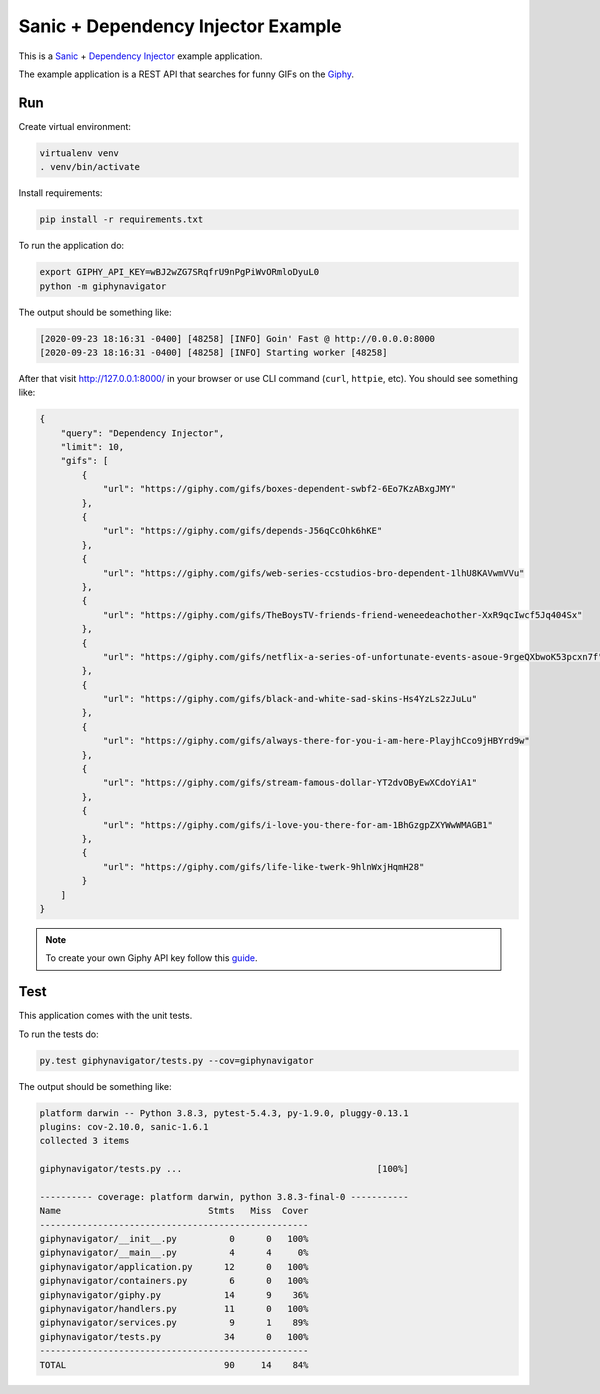 Sanic + Dependency Injector Example
===================================

This is a `Sanic <https://sanic.readthedocs.io/en/latest/index.html>`_ +
`Dependency Injector <https://python-dependency-injector.ets-labs.org/>`_ example application.

The example application is a REST API that searches for funny GIFs on the `Giphy <https://giphy.com/>`_.

Run
---

Create virtual environment:

.. code-block:: bash

   virtualenv venv
   . venv/bin/activate

Install requirements:

.. code-block:: bash

    pip install -r requirements.txt

To run the application do:

.. code-block:: bash

    export GIPHY_API_KEY=wBJ2wZG7SRqfrU9nPgPiWvORmloDyuL0
    python -m giphynavigator

The output should be something like:

.. code-block::

   [2020-09-23 18:16:31 -0400] [48258] [INFO] Goin' Fast @ http://0.0.0.0:8000
   [2020-09-23 18:16:31 -0400] [48258] [INFO] Starting worker [48258]

After that visit http://127.0.0.1:8000/ in your browser or use CLI command (``curl``, ``httpie``,
etc). You should see something like:

.. code-block:: json

   {
       "query": "Dependency Injector",
       "limit": 10,
       "gifs": [
           {
               "url": "https://giphy.com/gifs/boxes-dependent-swbf2-6Eo7KzABxgJMY"
           },
           {
               "url": "https://giphy.com/gifs/depends-J56qCcOhk6hKE"
           },
           {
               "url": "https://giphy.com/gifs/web-series-ccstudios-bro-dependent-1lhU8KAVwmVVu"
           },
           {
               "url": "https://giphy.com/gifs/TheBoysTV-friends-friend-weneedeachother-XxR9qcIwcf5Jq404Sx"
           },
           {
               "url": "https://giphy.com/gifs/netflix-a-series-of-unfortunate-events-asoue-9rgeQXbwoK53pcxn7f"
           },
           {
               "url": "https://giphy.com/gifs/black-and-white-sad-skins-Hs4YzLs2zJuLu"
           },
           {
               "url": "https://giphy.com/gifs/always-there-for-you-i-am-here-PlayjhCco9jHBYrd9w"
           },
           {
               "url": "https://giphy.com/gifs/stream-famous-dollar-YT2dvOByEwXCdoYiA1"
           },
           {
               "url": "https://giphy.com/gifs/i-love-you-there-for-am-1BhGzgpZXYWwWMAGB1"
           },
           {
               "url": "https://giphy.com/gifs/life-like-twerk-9hlnWxjHqmH28"
           }
       ]
   }

.. note::

   To create your own Giphy API key follow this
   `guide <https://support.giphy.com/hc/en-us/articles/360020283431-Request-A-GIPHY-API-Key>`_.

Test
----

This application comes with the unit tests.

To run the tests do:

.. code-block:: bash

   py.test giphynavigator/tests.py --cov=giphynavigator

The output should be something like:

.. code-block::

   platform darwin -- Python 3.8.3, pytest-5.4.3, py-1.9.0, pluggy-0.13.1
   plugins: cov-2.10.0, sanic-1.6.1
   collected 3 items

   giphynavigator/tests.py ...                                     [100%]

   ---------- coverage: platform darwin, python 3.8.3-final-0 -----------
   Name                            Stmts   Miss  Cover
   ---------------------------------------------------
   giphynavigator/__init__.py          0      0   100%
   giphynavigator/__main__.py          4      4     0%
   giphynavigator/application.py      12      0   100%
   giphynavigator/containers.py        6      0   100%
   giphynavigator/giphy.py            14      9    36%
   giphynavigator/handlers.py         11      0   100%
   giphynavigator/services.py          9      1    89%
   giphynavigator/tests.py            34      0   100%
   ---------------------------------------------------
   TOTAL                              90     14    84%
